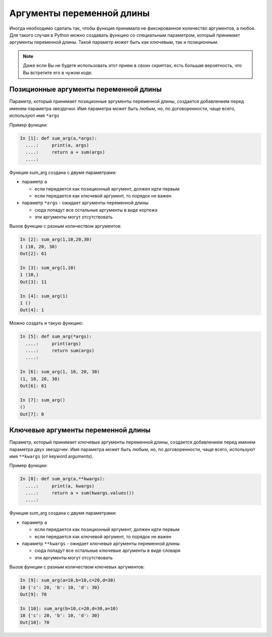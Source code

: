 Аргументы переменной длины
--------------------------

Иногда необходимо сделать так, чтобы функция принимала не фиксированное
количество аргументов, а любое. Для такого случая в Python можно
создавать функцию со специальным параметром, который принимает аргументы
переменной длины. Такой параметр может быть как ключевым, так и
позиционным.

.. note::
    Даже если Вы не будете использовать этот прием в своих скриптах,
    есть большая вероятность, что Вы встретите его в чужом коде.

Позиционные аргументы переменной длины
~~~~~~~~~~~~~~~~~~~~~~~~~~~~~~~~~~~~~~

Параметр, который принимает позиционные аргументы переменной длины,
создается добавлением перед именем параметра звездочки. Имя параметра
может быть любым, но, по договоренности, чаще всего, используют имя
``*args``

Пример функции:

.. code:: python

    In [1]: def sum_arg(a,*args):
      ....:     print(a, args)
      ....:     return a + sum(args)
      ....: 

Функция sum\_arg создана с двумя параметрами:

* параметр ``a`` 

  * если передается как позиционный аргумент, должен идти первым
  * если передается как ключевой аргумент, то порядок не важен

* параметр ``*args`` - ожидает аргументы переменной длины

  * сюда попадут все остальные аргументы в виде кортежа
  * эти аргументы могут отсутствовать

Вызов функции с разным количеством аргументов:

.. code:: python

    In [2]: sum_arg(1,10,20,30)
    1 (10, 20, 30)
    Out[2]: 61

    In [3]: sum_arg(1,10)
    1 (10,)
    Out[3]: 11

    In [4]: sum_arg(1)
    1 ()
    Out[4]: 1

Можно создать и такую функцию:

.. code:: python

    In [5]: def sum_arg(*args):
      ....:     print(args)
      ....:     return sum(args)
      ....: 

    In [6]: sum_arg(1, 10, 20, 30)
    (1, 10, 20, 30)
    Out[6]: 61

    In [7]: sum_arg()
    ()
    Out[7]: 0

Ключевые аргументы переменной длины
~~~~~~~~~~~~~~~~~~~~~~~~~~~~~~~~~~~

Параметр, который принимает ключевые аргументы переменной длины,
создается добавлением перед именем параметра двух звездочек. Имя
параметра может быть любым, но, по договоренности, чаще всего,
используют имя ``**kwargs`` (от keyword arguments).

Пример функции:

.. code:: python

    In [8]: def sum_arg(a,**kwargs):
      ....:     print(a, kwargs)
      ....:     return a + sum(kwargs.values())
      ....: 

Функция sum\_arg создана с двумя параметрами:

* параметр ``a``
  
  * если передается как позиционный аргумент, должен идти первым
  * если передается как ключевой аргумент, то порядок не важен

* параметр ``**kwargs`` - ожидает ключевые аргументы переменной длины
  
  * сюда попадут все остальные ключевые аргументы в виде словаря
  * эти аргументы могут отсутствовать

Вызов функции с разным количеством ключевых аргументов:

.. code:: python

    In [9]: sum_arg(a=10,b=10,c=20,d=30)
    10 {'c': 20, 'b': 10, 'd': 30}
    Out[9]: 70

    In [10]: sum_arg(b=10,c=20,d=30,a=10)
    10 {'c': 20, 'b': 10, 'd': 30}
    Out[10]: 70

